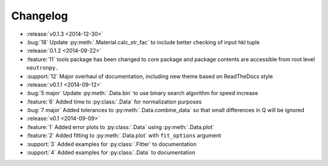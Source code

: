 =========
Changelog
=========

* :release:`v0.1.3 <2014-12-30>`
* :bug:`18` Update :py:meth:`.Material.calc_str_fac` to include better checking of input hkl tuple
* :release:`0.1.2 <2014-09-22>`
* :feature:`11` tools package has been changed to core package and package contents are accessible from root level ``neutronpy.``
* :support:`12` Major overhaul of documentation, including new theme based on ReadTheDocs style
* :release:`v0.1.1 <2014-09-12>`
* :bug:`5 major` Update :py:meth:`.Data.bin` to use binary search algorithm for speed increase
* :feature:`6` Added time to :py:class:`.Data` for normalization purposes
* :bug:`7 major` Added tolerances to :py:meth:`.Data.combine_data` so that small differences in Q will be ignored
* :release:`v0.1 <2014-09-09>`
* :feature:`1` Added error plots to :py:class:`.Data` using :py:meth:`.Data.plot`
* :feature:`2` Added fitting to :py:meth:`.Data.plot` with ``fit_options`` argument
* :support:`3` Added examples for :py:class:`.Fitter` to documentation
* :support:`4` Added examples for :py:class:`.Data` to documentation
